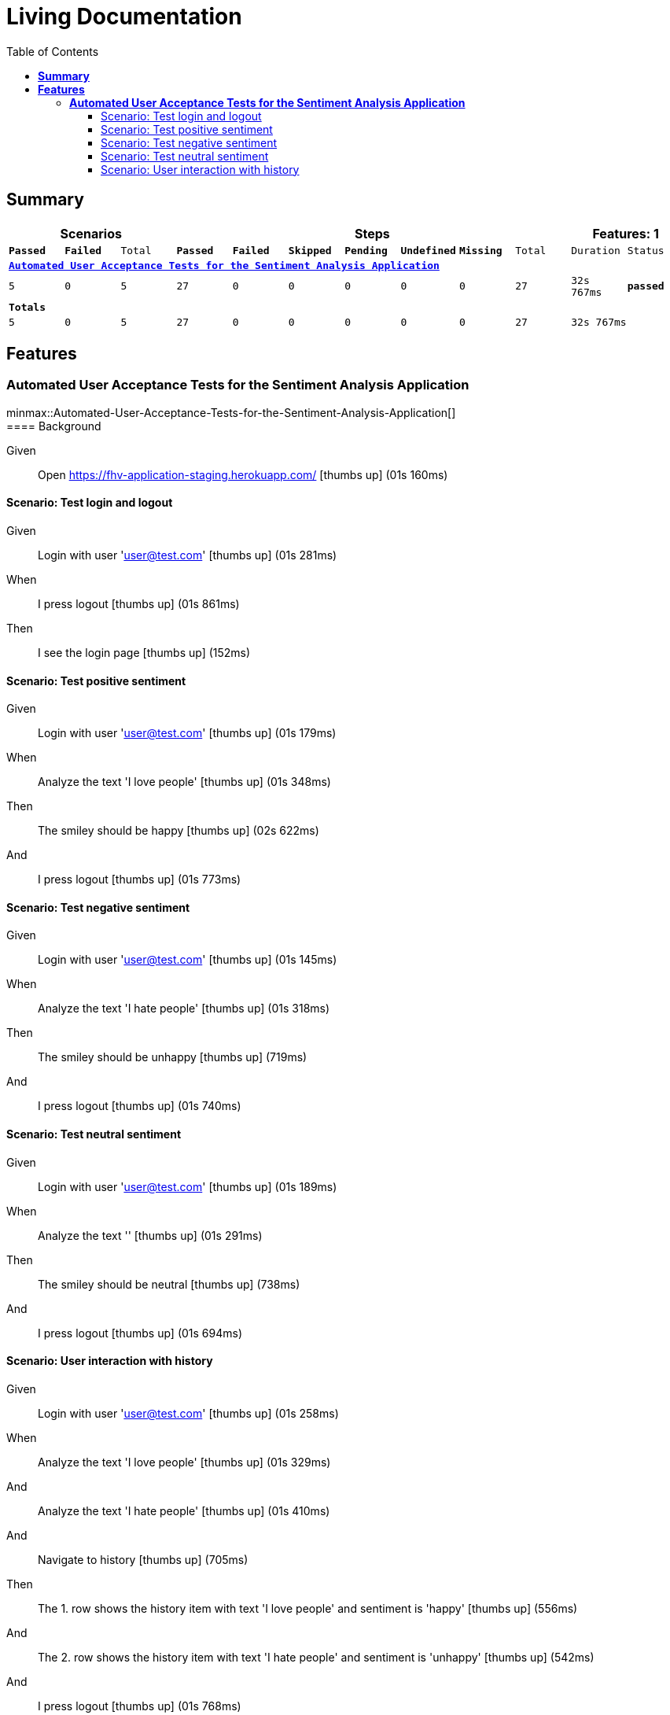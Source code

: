 :toc: right
:backend: html5
:doctitle: Living Documentation
:doctype: book
:icons: font
:!numbered:
:!linkcss:
:sectanchors:
:sectlink:
:docinfo:
:source-highlighter: highlightjs
:toclevels: 3
:hardbreaks:
:chapter-label: Chapter
:version-label: Version

= *Living Documentation*

== *Summary*
[cols="12*^m", options="header,footer"]
|===
3+|Scenarios 7+|Steps 2+|Features: 1

|[green]#*Passed*#
|[red]#*Failed*#
|Total
|[green]#*Passed*#
|[red]#*Failed*#
|[purple]#*Skipped*#
|[maroon]#*Pending*#
|[yellow]#*Undefined*#
|[blue]#*Missing*#
|Total
|Duration
|Status

12+^|*<<Automated-User-Acceptance-Tests-for-the-Sentiment-Analysis-Application>>*
|5
|0
|5
|27
|0
|0
|0
|0
|0
|27
|32s 767ms
|[green]#*passed*#
12+^|*Totals*
|5|0|5|27|0|0|0|0|0|27 2+|32s 767ms
|===

== *Features*

[[Automated-User-Acceptance-Tests-for-the-Sentiment-Analysis-Application, Automated User Acceptance Tests for the Sentiment Analysis Application]]
=== *Automated User Acceptance Tests for the Sentiment Analysis Application*

ifndef::backend-pdf[]
minmax::Automated-User-Acceptance-Tests-for-the-Sentiment-Analysis-Application[]
endif::[]
==== Background

==========
Given ::
Open https://fhv-application-staging.herokuapp.com/ icon:thumbs-up[role="green",title="Passed"] [small right]#(01s 160ms)#
==========

==== Scenario: Test login and logout

==========
Given ::
Login with user 'user@test.com' icon:thumbs-up[role="green",title="Passed"] [small right]#(01s 281ms)#
When ::
I press logout icon:thumbs-up[role="green",title="Passed"] [small right]#(01s 861ms)#
Then ::
I see the login page icon:thumbs-up[role="green",title="Passed"] [small right]#(152ms)#
==========

==== Scenario: Test positive sentiment

==========
Given ::
Login with user 'user@test.com' icon:thumbs-up[role="green",title="Passed"] [small right]#(01s 179ms)#
When ::
Analyze the text 'I love people' icon:thumbs-up[role="green",title="Passed"] [small right]#(01s 348ms)#
Then ::
The smiley should be happy icon:thumbs-up[role="green",title="Passed"] [small right]#(02s 622ms)#
And ::
I press logout icon:thumbs-up[role="green",title="Passed"] [small right]#(01s 773ms)#
==========

==== Scenario: Test negative sentiment

==========
Given ::
Login with user 'user@test.com' icon:thumbs-up[role="green",title="Passed"] [small right]#(01s 145ms)#
When ::
Analyze the text 'I hate people' icon:thumbs-up[role="green",title="Passed"] [small right]#(01s 318ms)#
Then ::
The smiley should be unhappy icon:thumbs-up[role="green",title="Passed"] [small right]#(719ms)#
And ::
I press logout icon:thumbs-up[role="green",title="Passed"] [small right]#(01s 740ms)#
==========

==== Scenario: Test neutral sentiment

==========
Given ::
Login with user 'user@test.com' icon:thumbs-up[role="green",title="Passed"] [small right]#(01s 189ms)#
When ::
Analyze the text '' icon:thumbs-up[role="green",title="Passed"] [small right]#(01s 291ms)#
Then ::
The smiley should be neutral icon:thumbs-up[role="green",title="Passed"] [small right]#(738ms)#
And ::
I press logout icon:thumbs-up[role="green",title="Passed"] [small right]#(01s 694ms)#
==========

==== Scenario: User interaction with history

==========
Given ::
Login with user 'user@test.com' icon:thumbs-up[role="green",title="Passed"] [small right]#(01s 258ms)#
When ::
Analyze the text 'I love people' icon:thumbs-up[role="green",title="Passed"] [small right]#(01s 329ms)#
And ::
Analyze the text 'I hate people' icon:thumbs-up[role="green",title="Passed"] [small right]#(01s 410ms)#
And ::
Navigate to history icon:thumbs-up[role="green",title="Passed"] [small right]#(705ms)#
Then ::
The 1. row shows the history item with text 'I love people' and sentiment is 'happy' icon:thumbs-up[role="green",title="Passed"] [small right]#(556ms)#
And ::
The 2. row shows the history item with text 'I hate people' and sentiment is 'unhappy' icon:thumbs-up[role="green",title="Passed"] [small right]#(542ms)#
And ::
I press logout icon:thumbs-up[role="green",title="Passed"] [small right]#(01s 768ms)#
==========

